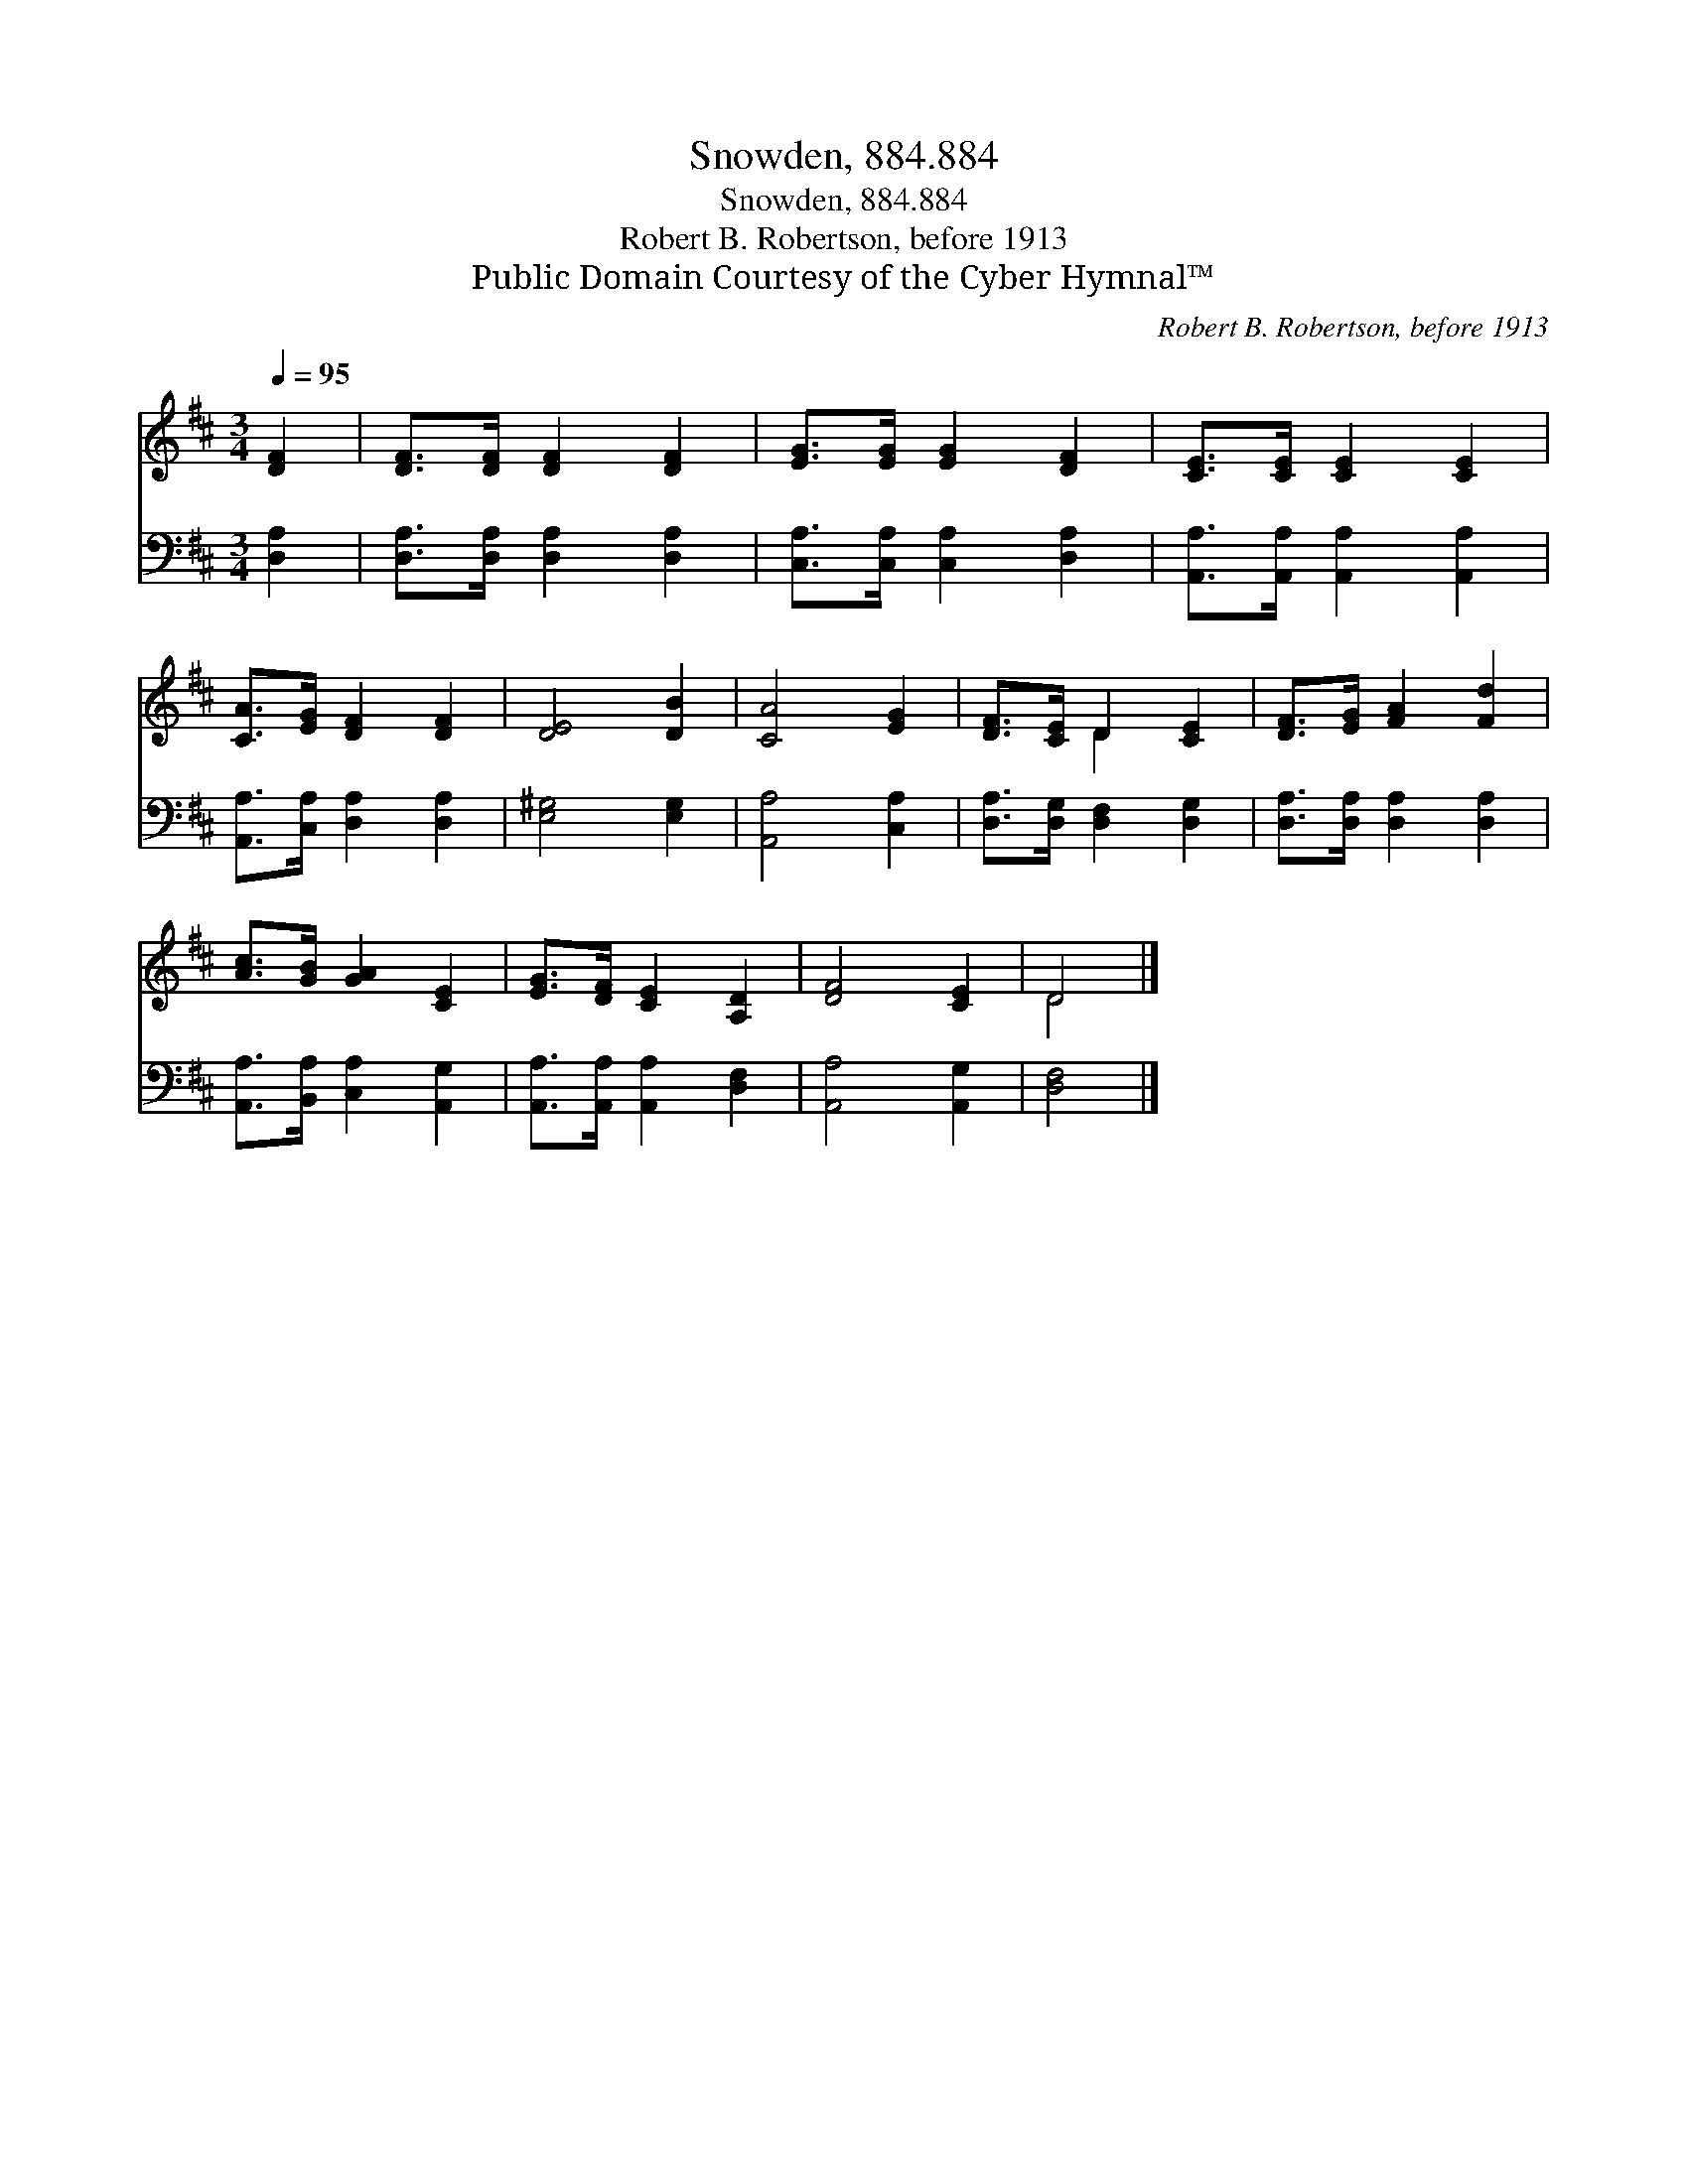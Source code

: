 X:1
T:Snowden, 884.884
T:Snowden, 884.884
T:Robert B. Robertson, before 1913
T:Public Domain Courtesy of the Cyber Hymnal™
C:Robert B. Robertson, before 1913
Z:Public Domain
Z:Courtesy of the Cyber Hymnal™
%%score ( 1 2 ) 3
L:1/8
Q:1/4=95
M:3/4
K:D
V:1 treble 
V:2 treble 
V:3 bass 
V:1
 [DF]2 | [DF]>[DF] [DF]2 [DF]2 | [EG]>[EG] [EG]2 [DF]2 | [CE]>[CE] [CE]2 [CE]2 | %4
 [CA]>[EG] [DF]2 [DF]2 | [DE]4 [DB]2 | [CA]4 [EG]2 | [DF]>[CE] D2 [CE]2 | [DF]>[EG] [FA]2 [Fd]2 | %9
 [Ac]>[GB] [GA]2 [CE]2 | [EG]>[DF] [CE]2 [A,D]2 | [DF]4 [CE]2 | D4 |] %13
V:2
 x2 | x6 | x6 | x6 | x6 | x6 | x6 | x2 D2 x2 | x6 | x6 | x6 | x6 | D4 |] %13
V:3
 [D,A,]2 | [D,A,]>[D,A,] [D,A,]2 [D,A,]2 | [C,A,]>[C,A,] [C,A,]2 [D,A,]2 | %3
 [A,,A,]>[A,,A,] [A,,A,]2 [A,,A,]2 | [A,,A,]>[C,A,] [D,A,]2 [D,A,]2 | [E,^G,]4 [E,G,]2 | %6
 [A,,A,]4 [C,A,]2 | [D,A,]>[D,G,] [D,F,]2 [D,G,]2 | [D,A,]>[D,A,] [D,A,]2 [D,A,]2 | %9
 [A,,A,]>[B,,A,] [C,A,]2 [A,,G,]2 | [A,,A,]>[A,,A,] [A,,A,]2 [D,F,]2 | [A,,A,]4 [A,,G,]2 | %12
 [D,F,]4 |] %13

